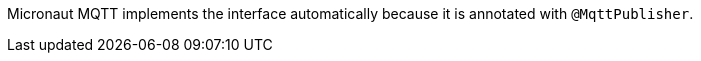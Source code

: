 Micronaut MQTT implements the interface automatically because it is annotated with `@MqttPublisher`.